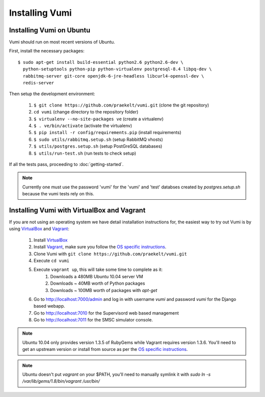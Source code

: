 Installing Vumi
===============

Installing Vumi on Ubuntu
-------------------------

Vumi should run on most recent versions of Ubuntu.

First, install the necessary packages::

  $ sudo apt-get install build-essential python2.6 python2.6-dev \
    python-setuptools python-pip python-virtualenv postgresql-8.4 libpq-dev \
    rabbitmq-server git-core openjdk-6-jre-headless libcurl4-openssl-dev \
    redis-server

Then setup the development environment:

    1. ``$ git clone https://github.com/praekelt/vumi.git`` (clone the git repository)
    2. ``cd vumi`` (change directory to the repository folder)
    3. ``$ virtualenv --no-site-packages ve`` (create a virtualenv)
    4. ``$ . ve/bin/activate`` (activate the virtualenv)
    5. ``$ pip install -r config/requirements.pip`` (install requirements)
    6. ``$ sudo utils/rabbitmq.setup.sh`` (setup RabbitMQ vhosts)
    7. ``$ utils/postgres.setup.sh`` (setup PostGreSQL databases)
    8. ``$ utils/run-test.sh`` (run tests to check setup)

If all the tests pass, proceeding to :doc:`getting-started`.

.. todo::

   Remove the 'vumi' database name from the note below once we
   no longer depend on Django. Remove the 'test' database name from
   the note below once the test database is configurable.

.. note::

   Currently one must use the password 'vumi' for the 'vumi' and
   'test' databses created by `postgres.setup.sh` because the vumi
   tests rely on this.


Installing Vumi with VirtualBox and Vagrant
-------------------------------------------

If you are not using an operating system we have detail installation
instructions for, the easiest way to try out Vumi is by using
VirtualBox_ and Vagrant_:

    1. Install VirtualBox_
    2. Install Vagrant_, make sure you follow the `OS specific instructions`_.
    3. Clone Vumi with ``git clone https://github.com/praekelt/vumi.git``
    4. Execute ``cd vumi``
    5. Execute ``vagrant up``, this will take some time to complete as it:
        1. Downloads a 480MB Ubuntu 10.04 server VM
        2. Downloads ~ 40MB worth of Python packages
        3. Downloads ~ 100MB worth of packages with `apt-get`
    6. Go to http://localhost:7000/admin and log in with username
       `vumi` and password `vumi` for the Django based webapp.
    7. Go to http://localhost:7010 for the Supervisord web based management
    8. Go to http://localhost:7011 for the SMSC simulator console.

.. note::

    Ubuntu 10.04 only provides version 1.3.5 of RubyGems while
    Vagrant requires version 1.3.6. You'll need to get an upstream
    version or install from source as per the `OS specific
    instructions`_.

.. note::

    Ubuntu doesn't put `vagrant` on your $PATH, you'll need to
    manually symlink it with `sudo ln -s /var/lib/gems/1.8/bin/vagrant
    /usr/bin/`

.. _Vagrant: http://www.vagrantup.com
.. _VirtualBox: http://www.virtualbox.org
.. _OS specific instructions: http://vagrantup.com/docs/getting-started/index.html
